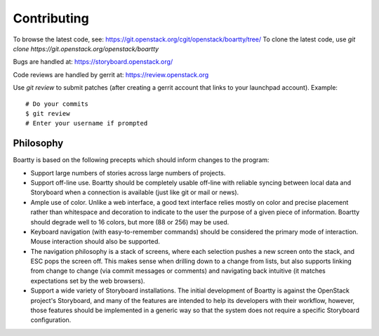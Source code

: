 Contributing
============

To browse the latest code, see: https://git.openstack.org/cgit/openstack/boartty/tree/
To clone the latest code, use `git clone https://git.openstack.org/openstack/boartty`

Bugs are handled at: https://storyboard.openstack.org/

Code reviews are handled by gerrit at: https://review.openstack.org

Use `git review` to submit patches (after creating a gerrit account
that links to your launchpad account). Example::

    # Do your commits
    $ git review
    # Enter your username if prompted

Philosophy
----------

Boartty is based on the following precepts which should inform changes
to the program:

* Support large numbers of stories across large numbers of projects.

* Support off-line use.  Boartty should be completely usable off-line
  with reliable syncing between local data and Storyboard when a
  connection is available (just like git or mail or news).

* Ample use of color.  Unlike a web interface, a good text interface
  relies mostly on color and precise placement rather than whitespace
  and decoration to indicate to the user the purpose of a given piece
  of information.  Boartty should degrade well to 16 colors, but more
  (88 or 256) may be used.

* Keyboard navigation (with easy-to-remember commands) should be
  considered the primary mode of interaction.  Mouse interaction
  should also be supported.

* The navigation philosophy is a stack of screens, where each
  selection pushes a new screen onto the stack, and ESC pops the
  screen off.  This makes sense when drilling down to a change from
  lists, but also supports linking from change to change (via commit
  messages or comments) and navigating back intuitive (it matches
  expectations set by the web browsers).

* Support a wide variety of Storyboard installations.  The initial
  development of Boartty is against the OpenStack project's
  Storyboard, and many of the features are intended to help its
  developers with their workflow, however, those features should be
  implemented in a generic way so that the system does not require a
  specific Storyboard configuration.
